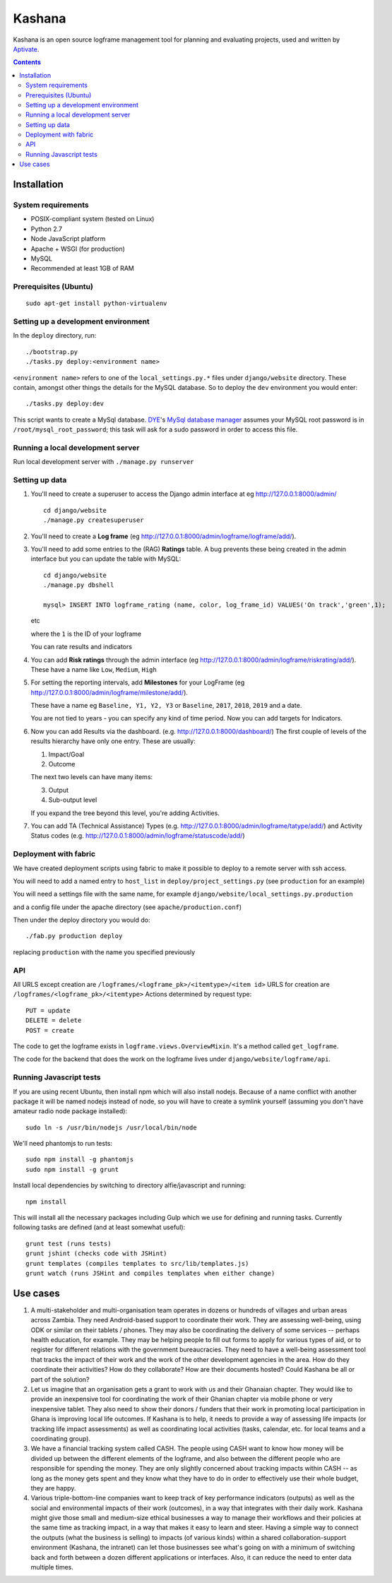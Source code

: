 Kashana
=======

Kashana is an open source logframe management tool for planning and evaluating
projects, used and written by `Aptivate <http://aptivate.org/>`_.

.. contents::

Installation
------------

System requirements
~~~~~~~~~~~~~~~~~~~

- POSIX-compliant system (tested on Linux)
- Python 2.7
- Node JavaScript platform
- Apache + WSGI (for production)
- MySQL
- Recommended at least 1GB of RAM

Prerequisites (Ubuntu)
~~~~~~~~~~~~~~~~~~~~~~
::

   sudo apt-get install python-virtualenv


Setting up a development environment
~~~~~~~~~~~~~~~~~~~~~~~~~~~~~~~~~~~~

In the ``deploy`` directory, run: ::

    ./bootstrap.py
    ./tasks.py deploy:<environment name>

``<environment name>`` refers to one of the ``local_settings.py.*`` files under ``django/website`` directory.
These contain, amongst other things the details for the MySQL database. So to deploy the ``dev`` environment
you would enter: ::

    ./tasks.py deploy:dev

This script wants to create a MySql database.  DYE_'s `MySql database
manager`__ assumes your MySQL root password is in
``/root/mysql_root_password``; this task will ask for a sudo password in order
to access this file.

.. _DYE: https://github.com/aptivate/dye
.. __: https://github.com/aptivate/dye/blob/develop/dye/tasklib/database.py#L157


Running a local development server
~~~~~~~~~~~~~~~~~~~~~~~~~~~~~~~~~~

Run local development server with ``./manage.py runserver``

Setting up data
~~~~~~~~~~~~~~~

1. You'll need to create a superuser to access the Django admin interface at eg http://127.0.0.1:8000/admin/ ::

    cd django/website
    ./manage.py createsuperuser

2. You'll need to create a **Log frame** (eg http://127.0.0.1:8000/admin/logframe/logframe/add/).

3. You'll need to add some entries to the (RAG) **Ratings** table.
   A bug prevents these being created in the admin interface but you can update the table with MySQL: ::

    cd django/website
    ./manage.py dbshell

    mysql> INSERT INTO logframe_rating (name, color, log_frame_id) VALUES('On track','green',1);

   etc

   where the ``1`` is the ID of your logframe

   You can rate results and indicators

4. You can add **Risk ratings** through the admin
   interface (eg http://127.0.0.1:8000/admin/logframe/riskrating/add/).
   These have a name like ``Low``, ``Medium``, ``High``

5. For setting the reporting intervals, add **Milestones** for your LogFrame (eg  http://127.0.0.1:8000/admin/logframe/milestone/add/).

   These have a name eg ``Baseline, Y1, Y2, Y3`` or ``Baseline``, ``2017``, ``2018``, ``2019`` and a date.

   You are not tied to years - you can specify any kind of time period. Now you can add targets for Indicators.


6. Now you can add Results via the dashboard.  (e.g.  http://127.0.0.1:8000/dashboard/)
   The first couple of levels of the results hierarchy have only one entry. These are usually:

   1. Impact/Goal
   2. Outcome

   The next two levels can have many items:

   3. Output
   4. Sub-output level

   If you expand the tree beyond this level, you're adding Activities.

7. You can add TA (Technical Assistance) Types (e.g.  http://127.0.0.1:8000/admin/logframe/tatype/add/)
   and Activity Status codes (e.g. http://127.0.0.1:8000/admin/logframe/statuscode/add/)


Deployment with fabric
~~~~~~~~~~~~~~~~~~~~~~
We have created deployment scripts using fabric to make it possible to deploy to a remote server with ssh access.

You will need to add a named entry to ``host_list`` in ``deploy/project_settings.py`` (see ``production`` for an example)

You will need a settings file with the same name, for example ``django/website/local_settings.py.production``

and a config file under the apache directory (see ``apache/production.conf``)

Then under the deploy directory you would do: ::

    ./fab.py production deploy

replacing ``production`` with the name you specified previously


API
~~~

All URLS except creation are ``/logframes/<logframe_pk>/<itemtype>/<item id>``
URLS for creation are ``/logframes/<logframe_pk>/<itemtype>``
Actions determined by request type::

   PUT = update
   DELETE = delete
   POST = create

The code to get the logframe exists in ``logframe.views.OverviewMixin``. It's a method called ``get_logframe``.

The code for the backend that does the work on the logframe lives under ``django/website/logframe/api``.

Running Javascript tests
~~~~~~~~~~~~~~~~~~~~~~~~

If you are using recent Ubuntu, then install npm which will also install nodejs. Because of a name conflict with another package it will be named nodejs instead of node, so you will have to create a symlink yourself (assuming you don't have amateur radio node package installed)::

   sudo ln -s /usr/bin/nodejs /usr/local/bin/node

We'll need phantomjs to run tests::

   sudo npm install -g phantomjs
   sudo npm install -g grunt

Install local dependencies by switching to directory alfie/javascript and running::

   npm install

This will install all the necessary packages including Gulp which we use for
defining and running tasks. Currently following tasks are defined (and at
least somewhat useful)::

   grunt test (runs tests)
   grunt jshint (checks code with JSHint)
   grunt templates (compiles templates to src/lib/templates.js)
   grunt watch (runs JSHint and compiles templates when either change)

Use cases
---------
1. A multi-stakeholder and multi-organisation team operates in dozens or hundreds of villages and urban areas across Zambia. They need Android-based support to coordinate their work. They are assessing well-being, using ODK or similar on their tablets / phones. They may also be coordinating the delivery of some services -- perhaps health education, for example. They may be helping people to fill out forms to apply for various types of aid, or to register for different relations with the government bureaucracies. They need to have a well-being assessment tool that tracks the impact of their work and the work of the other development agencies in the area. How do they coordinate their activities? How do they collaborate? How are their documents hosted? Could Kashana be all or part of the solution?
2. Let us imagine that an organisation gets a grant to work with us and their Ghanaian chapter. They would like to provide an inexpensive tool for coordinating the work of their Ghanian chapter via mobile phone or very inexpensive tablet. They also need to show their donors / funders that their work in promoting local participation in Ghana is improving local life outcomes. If Kashana is to help, it needs to provide a way of assessing life impacts (or tracking life impact assessments) as well as coordinating local activities (tasks, calendar, etc. for local teams and a coordinating group).
3. We have a financial tracking system called CASH. The people using CASH want to know how money will be divided up between the different elements of the logframe, and also between the different people who are responsible for spending the money. They are only slightly concerned about tracking impacts within CASH -- as long as the money gets spent and they know what they have to do in order to effectively use their whole budget, they are happy.
4. Various triple-bottom-line companies want to keep track of key performance indicators (outputs) as well as the social and environmental impacts of their work (outcomes), in a way that integrates with their daily work. Kashana might give those small and medium-size ethical businesses a way to manage their workflows and their policies at the same time as tracking impact, in a way that makes it easy to learn and steer. Having a simple way to connect the outputs (what the business is selling) to impacts (of various kinds) within a shared collaboration-support environment (Kashana, the intranet) can let those businesses see what's going on with a minimum of switching back and forth between a dozen different applications or interfaces. Also, it can reduce the need to enter data multiple times.

